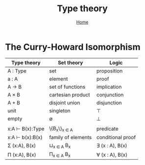#+title: Type theory
#+options: toc:2 H:2
#+HTML_HEAD: <link rel="stylesheet" type="text/css" href="css/stylesheet.css" />
#+subtitle: [[file:index.org][Home]]

* The Curry-Howard Isomorphism

| Type theory     | Set theory         | Logic             |
|-----------------+--------------------+-------------------|
| A : Type        | set                | proposition       |
| a : A           | element            | proof             |
| A → B           | set of functions   | implication       |
| A × B           | cartesian product  | conjunction       |
| A + B           | disjoint union     | disjunction       |
| unit            | singleton          | ⊤                 |
| empty           | ∅                  | ⊥                 |
|                 |                    |                   |
| x:A ⊢ B(x):Type | \{B_x\}_{x ∈ A}    | predicate         |
| x:A ⊢ b(x):B(x) | family of elements | conditional proof |
| Σ (x:A), B(x)   | ⊔_{x ∈ A} B_x      | ∃ (x : A), B(x)   |
| Π (x:A), B(x)   | Π_{x ∈ A} B_x      | ∀ (x : A), B(x)   |
